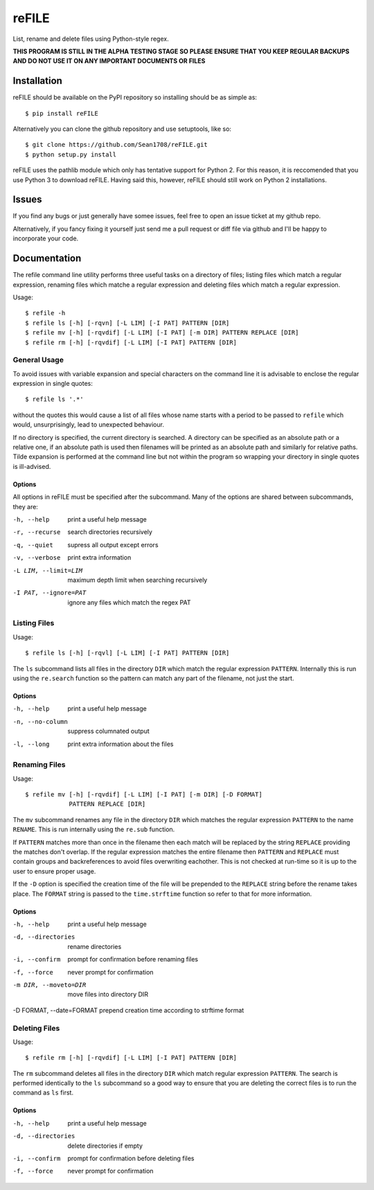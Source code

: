 ======
reFILE
======

List, rename and delete files using Python-style regex.

**THIS PROGRAM IS STILL IN THE ALPHA TESTING STAGE SO PLEASE ENSURE THAT YOU
KEEP REGULAR BACKUPS AND DO NOT USE IT ON ANY IMPORTANT DOCUMENTS OR FILES**


------------
Installation
------------

reFILE should be available on the PyPI repository so installing should be as
simple as::

    $ pip install reFILE

Alternatively you can clone the github repository and use setuptools, like so::

    $ git clone https://github.com/Sean1708/reFILE.git
    $ python setup.py install

reFILE uses the pathlib module which only has tentative support for Python 2.
For this reason, it is reccomended that you use Python 3 to download reFILE.
Having said this, however, reFILE should still work on Python 2 installations.


------
Issues
------

If you find any bugs or just generally have somee issues, feel free to open an
issue ticket at my github repo.

Alternatively, if you fancy fixing it yourself just send me a pull request or
diff file via github and I'll be happy to incorporate your code.


-------------
Documentation
-------------

The refile command line utility performs three useful tasks on a directory of
files; listing files which match a regular expression, renaming files which
matche a regular expression and deleting files which match a regular
expression.

Usage::

    $ refile -h
    $ refile ls [-h] [-rqvn] [-L LIM] [-I PAT] PATTERN [DIR]
    $ refile mv [-h] [-rqvdif] [-L LIM] [-I PAT] [-m DIR] PATTERN REPLACE [DIR]
    $ refile rm [-h] [-rqvdif] [-L LIM] [-I PAT] PATTERN [DIR]


General Usage
=============

To avoid issues with variable expansion and special characters on the command
line it is advisable to enclose the regular expression in single quotes::

    $ refile ls '.*'

without the quotes this would cause a list of all files whose name starts with
a period to be passed to ``refile`` which would, unsurprisingly, lead to
unexpected behaviour.

If no directory is specified, the current directory is searched. A directory
can be specified as an absolute path or a relative one, if an absolute path is
used then filenames will be printed as an absolute path and similarly for
relative paths. Tilde expansion is performed at the command line but not within
the program so wrapping your directory in single quotes is ill-advised.

Options
-------

All options in reFILE must be specified after the subcommand. Many of the
options are shared between subcommands, they are:

-h, --help               print a useful help message
-r, --recurse            search directories recursively
-q, --quiet              supress all output except errors
-v, --verbose            print extra information
-L LIM, --limit=LIM      maximum depth limit when searching recursively
-I PAT, --ignore=PAT     ignore any files which match the regex PAT


Listing Files
=============

Usage::

    $ refile ls [-h] [-rqvl] [-L LIM] [-I PAT] PATTERN [DIR]

The ``ls`` subcommand lists all files in the directory ``DIR`` which match the
regular expression ``PATTERN``. Internally this is run using the ``re.search``
function so the pattern can match any part of the filename, not just the start.

Options
-------

-h, --help               print a useful help message
-n, --no-column          suppress columnated output
-l, --long               print extra information about the files


Renaming Files
==============

Usage::

    $ refile mv [-h] [-rqvdif] [-L LIM] [-I PAT] [-m DIR] [-D FORMAT]
                PATTERN REPLACE [DIR]

The ``mv`` subcommand renames any file in the directory ``DIR`` which matches
the regular expression ``PATTERN`` to the name ``RENAME``. This is run
internally using the ``re.sub`` function.

If ``PATTERN`` matches more than once in the filename then each match will be
replaced by the string ``REPLACE`` providing the matches don't overlap. If the
regular expression matches the entire filename then ``PATTERN`` and ``REPLACE``
must contain groups and backreferences to avoid files overwriting eachother.
This is not checked at run-time so it is up to the user to ensure proper usage.

If the ``-D`` option is specified the creation time of the file will be
prepended to the ``REPLACE`` string before the rename takes place. The
``FORMAT`` string is passed to the ``time.strftime`` function so refer to that
for more information.

Options
-------

-h, --help               print a useful help message
-d, --directories        rename directories
-i, --confirm            prompt for confirmation before renaming files
-f, --force              never prompt for confirmation
-m DIR, --moveto=DIR     move files into directory DIR
-D FORMAT, --date=FORMAT prepend creation time according to strftime format


Deleting Files
==============

Usage::

    $ refile rm [-h] [-rqvdif] [-L LIM] [-I PAT] PATTERN [DIR]

The ``rm`` subcommand deletes all files in the directory ``DIR`` which match
regular expression ``PATTERN``. The search is performed identically to the
``ls`` subcommand so a good way to ensure that you are deleting the correct
files is to run the command as ``ls`` first.

Options
-------

-h, --help               print a useful help message
-d, --directories        delete directories if empty
-i, --confirm            prompt for confirmation before deleting files
-f, --force              never prompt for confirmation



